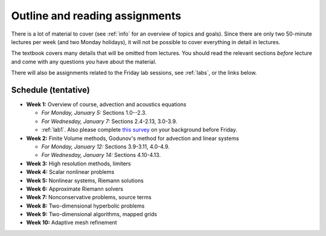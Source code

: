 
.. _outline:

=============================================================
Outline and reading assignments
=============================================================

There is a lot of material to cover (see :ref:`info` for an overview of
topics and goals).  Since there are only two 50-minute
lectures per week (and two Monday holidays), it will not be possible to
cover everything in detail in lectures.  

The textbook covers many details that will be omitted from lectures.  You
should read the relevant sections *before* lecture and come with any
questions you have about the material.

There will also be assignments related to the Friday lab sessions, see
:ref:`labs`, or the links below.


Schedule (tentative)
---------------------

- **Week 1:** Overview of course, advection and acoustics equations

  - *For Monday, January 5:* Sections 1.0--2.3.
  - *For Wednesday, January 7:* Sections 2.4-2.13, 3.0-3.9.
  - :ref:`lab1`.  Also please complete 
    `this survey <https://catalyst.uw.edu/webq/survey/rjl/257053>`_ 
    on your background before Friday.

- **Week 2:** Finite Volume methods, Godunov's method for advection and linear systems 

  - *For Monday, January 12:* Sections 3.9-3.11, 4.0-4.9.
  - *For Wednesday, January 14:* Sections 4.10-4.13.

- **Week 3:** High resolution methods, limiters
- **Week 4:** Scalar nonlinear problems
- **Week 5:** Nonlinear systems, Riemann solutions
- **Week 6:** Approximate Riemann solvers
- **Week 7:** Nonconservative problems, source terms
- **Week 8:** Two-dimensional hyperbolic problems
- **Week 9:** Two-dimensional algorithms, mapped grids
- **Week 10:** Adaptive mesh refinement

